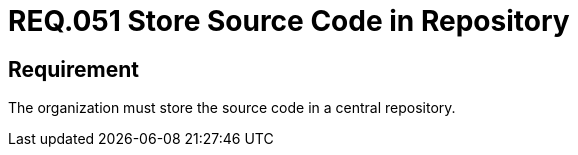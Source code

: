 :slug: rules/051/
:category: architecture
:description: This document details the security guidelines and requirements related to the management of the source code that makes up any system. Therefore, it is recommended to the organization or company that the source code always be stored in a central repository.
:keywords: Store, Source Code, System, Repository, Requirement, Security
:rules: yes

= REQ.051 Store Source Code in Repository

== Requirement

The organization must store the source code in a central repository.
